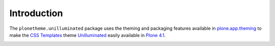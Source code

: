 
Introduction
============

The ``plonetheme.unilluminated`` package uses the theming and packaging features
available in `plone.app.theming`_ to make the `CSS Templates`_ theme `Unilluminated`_ easily
available in `Plone 4.1`_.

.. image:: https://github.com/aclark4life/plonetheme.unilluminated/raw/master/screenshot.png

.. _`Unilluminated`: http://www.freecsstemplates.org/preview/unilluminated/
.. _`plone.app.theming`: http://pypi.python.org/pypi/plone.app.theming
.. _`Plone 4.1`: http://pypi.python.org/pypi/Plone/4.1rc2
.. _`CSS Templates`: http://www.freecsstemplates.org/
